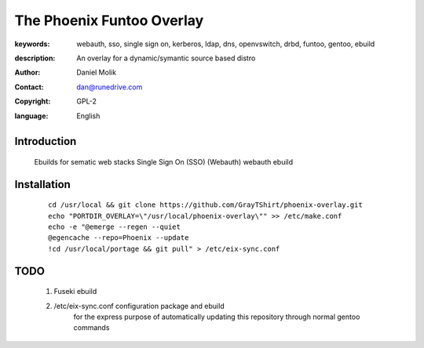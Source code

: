 ==========================
The Phoenix Funtoo Overlay
==========================

:keywords: webauth, sso, single sign on, kerberos, ldap, dns, openvswitch, drbd, funtoo, gentoo, ebuild
:description: 
   
        An overlay for a dynamic/symantic source based distro
         
:author: Daniel Molik
:contact: dan@runedrive.com
:copyright: GPL-2
:language: English

Introduction
============

        Ebuilds for sematic web stacks 
        Single Sign On (SSO) (Webauth) webauth ebuild
         
Installation
============

    :: 
    
          cd /usr/local && git clone https://github.com/GrayTShirt/phoenix-overlay.git
          echo "PORTDIR_OVERLAY=\"/usr/local/phoenix-overlay\"" >> /etc/make.conf
          echo -e "@emerge --regen --quiet
          @egencache --repo=Phoenix --update
          !cd /usr/local/portage && git pull" > /etc/eix-sync.conf
          
          
TODO
====
        
        1) Fuseki ebuild
        2) /etc/eix-sync.conf configuration package and ebuild
                for the express purpose of automatically updating 
                this repository through normal gentoo commands

